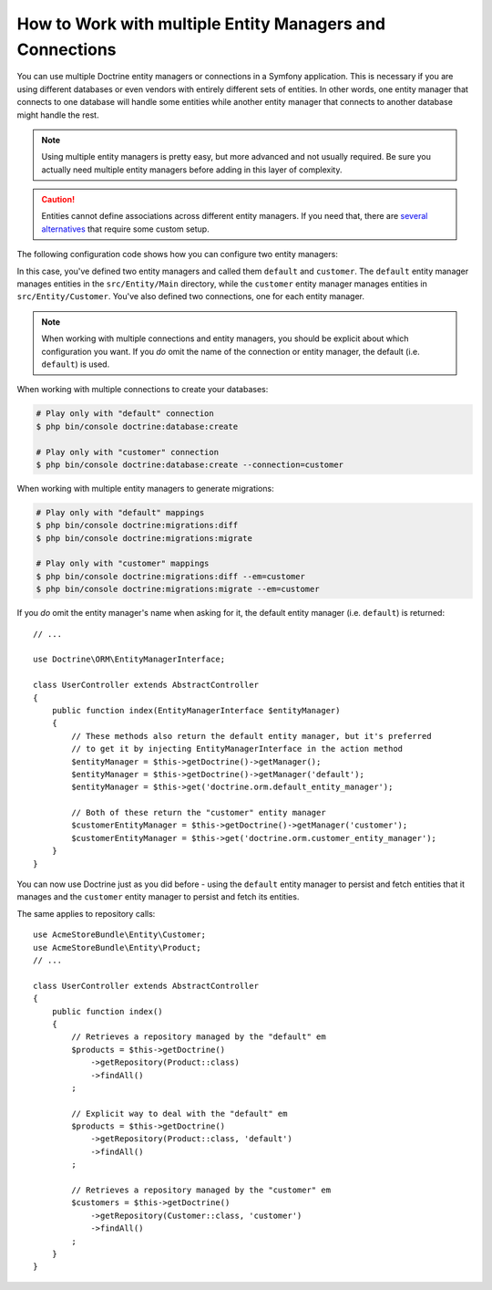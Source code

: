 .. index::
   single: Doctrine; Multiple entity managers

How to Work with multiple Entity Managers and Connections
=========================================================

You can use multiple Doctrine entity managers or connections in a Symfony
application. This is necessary if you are using different databases or even
vendors with entirely different sets of entities. In other words, one entity
manager that connects to one database will handle some entities while another
entity manager that connects to another database might handle the rest.

.. note::

    Using multiple entity managers is pretty easy, but more advanced and not
    usually required. Be sure you actually need multiple entity managers before
    adding in this layer of complexity.

.. caution::

    Entities cannot define associations across different entity managers. If you
    need that, there are `several alternatives <https://stackoverflow.com/a/11494543/2804294>`_
    that require some custom setup.

The following configuration code shows how you can configure two entity managers:

.. configuration-block::

    .. code-block:: yaml

        # config/packages/doctrine.yaml
        doctrine:
            dbal:
                default_connection: default
                connections:
                    default:
                        # configure these for your database server
                        url: '%env(DATABASE_URL)%'
                        driver: 'pdo_mysql'
                        server_version: '5.7'
                        charset: utf8mb4
                    customer:
                        # configure these for your database server
                        url: '%env(DATABASE_CUSTOMER_URL)%'
                        driver: 'pdo_mysql'
                        server_version: '5.7'
                        charset: utf8mb4

            orm:
                default_entity_manager: default
                entity_managers:
                    default:
                        connection: default
                        mappings:
                            Main:
                                is_bundle: false
                                type: annotation
                                dir: '%kernel.project_dir%/src/Entity/Main'
                                prefix: 'App\Entity\Main'
                                alias: Main
                    customer:
                        connection: customer
                        mappings:
                            Customer:
                                is_bundle: false
                                type: annotation
                                dir: '%kernel.project_dir%/src/Entity/Customer'
                                prefix: 'App\Entity\Customer'
                                alias: Customer

    .. code-block:: xml

        <!-- config/packages/doctrine.xml -->
        <?xml version="1.0" encoding="UTF-8"?>
        <container xmlns="http://symfony.com/schema/dic/services"
            xmlns:xsi="http://www.w3.org/2001/XMLSchema-instance"
            xmlns:doctrine="http://symfony.com/schema/dic/doctrine"
            xsi:schemaLocation="http://symfony.com/schema/dic/services
                http://symfony.com/schema/dic/services/services-1.0.xsd
                http://symfony.com/schema/dic/doctrine
                http://symfony.com/schema/dic/doctrine/doctrine-1.0.xsd">

            <doctrine:config>
                <doctrine:dbal default-connection="default">
                    <!-- configure these for your database server -->
                    <doctrine:connection name="default"
                        url="%env(DATABASE_URL)%"
                        driver="pdo_mysql"
                        server_version="5.7"
                        charset="utf8mb4"
                    />

                    <!-- configure these for your database server -->
                    <doctrine:connection name="customer"
                        url="%env(DATABASE_CUSTOMER_URL)%"
                        driver="pdo_mysql"
                        server_version="5.7"
                        charset="utf8mb4"
                    />
                </doctrine:dbal>

                <doctrine:orm default-entity-manager="default">
                    <doctrine:entity-manager name="default" connection="default">
                        <doctrine:mapping
                            name="Main"
                            is_bundle="false"
                            type="annotation"
                            dir="%kernel.project_dir%/src/Entity/Main"
                            prefix="App\Entity\Main"
                            alias="Main"
                        />
                    </doctrine:entity-manager>

                    <doctrine:entity-manager name="customer" connection="customer">
                        <doctrine:mapping
                            name="Customer"
                            is_bundle="false"
                            type="annotation"
                            dir="%kernel.project_dir%/src/Entity/Customer"
                            prefix="App\Entity\Customer"
                            alias="Customer"
                        />
                    </doctrine:entity-manager>
                </doctrine:orm>
            </doctrine:config>
        </container>

    .. code-block:: php

        // config/packages/doctrine.php
        $container->loadFromExtension('doctrine', array(
            'dbal' => array(
                'default_connection' => 'default',
                'connections' => array(
                    // configure these for your database server
                    'default' => array(
                        'url'            => '%env(DATABASE_URL)%',
                        'driver'         => 'pdo_mysql',
                        'server_version' => '5.7',
                        'charset'        => 'utf8mb4',
                    ),
                    // configure these for your database server
                    'customer' => array(
                        'url'            => '%env(DATABASE_CUSTOMER_URL)%',
                        'driver'         => 'pdo_mysql',
                        'server_version' => '5.7',
                        'charset'        => 'utf8mb4',
                    ),
                ),
            ),

            'orm' => array(
                'default_entity_manager' => 'default',
                'entity_managers' => array(
                    'default' => array(
                        'connection' => 'default',
                        'mappings'   => array(
                            'Main'  => array(
                                is_bundle => false,
                                type => 'annotation',
                                dir => '%kernel.project_dir%/src/Entity/Main',
                                prefix => 'App\Entity\Main',
                                alias => 'Main',
                            )
                        ),
                    ),
                    'customer' => array(
                        'connection' => 'customer',
                        'mappings'   => array(
                            'Customer'  => array(
                                is_bundle => false,
                                type => 'annotation',
                                dir => '%kernel.project_dir%/src/Entity/Customer',
                                prefix => 'App\Entity\Customer',
                                alias => 'Customer',
                            )
                        ),
                    ),
                ),
            ),
        ));

In this case, you've defined two entity managers and called them ``default``
and ``customer``. The ``default`` entity manager manages entities in the
``src/Entity/Main`` directory, while the ``customer`` entity manager manages
entities in ``src/Entity/Customer``. You've also defined two connections, one
for each entity manager.

.. note::

    When working with multiple connections and entity managers, you should be
    explicit about which configuration you want. If you *do* omit the name of
    the connection or entity manager, the default (i.e. ``default``) is used.

When working with multiple connections to create your databases:

.. code-block:: terminal

    # Play only with "default" connection
    $ php bin/console doctrine:database:create

    # Play only with "customer" connection
    $ php bin/console doctrine:database:create --connection=customer

When working with multiple entity managers to generate migrations:

.. code-block:: terminal

    # Play only with "default" mappings
    $ php bin/console doctrine:migrations:diff
    $ php bin/console doctrine:migrations:migrate

    # Play only with "customer" mappings
    $ php bin/console doctrine:migrations:diff --em=customer
    $ php bin/console doctrine:migrations:migrate --em=customer

If you *do* omit the entity manager's name when asking for it,
the default entity manager (i.e. ``default``) is returned::

    // ...

    use Doctrine\ORM\EntityManagerInterface;

    class UserController extends AbstractController
    {
        public function index(EntityManagerInterface $entityManager)
        {
            // These methods also return the default entity manager, but it's preferred
            // to get it by injecting EntityManagerInterface in the action method
            $entityManager = $this->getDoctrine()->getManager();
            $entityManager = $this->getDoctrine()->getManager('default');
            $entityManager = $this->get('doctrine.orm.default_entity_manager');

            // Both of these return the "customer" entity manager
            $customerEntityManager = $this->getDoctrine()->getManager('customer');
            $customerEntityManager = $this->get('doctrine.orm.customer_entity_manager');
        }
    }

You can now use Doctrine just as you did before - using the ``default`` entity
manager to persist and fetch entities that it manages and the ``customer``
entity manager to persist and fetch its entities.

The same applies to repository calls::

    use AcmeStoreBundle\Entity\Customer;
    use AcmeStoreBundle\Entity\Product;
    // ...

    class UserController extends AbstractController
    {
        public function index()
        {
            // Retrieves a repository managed by the "default" em
            $products = $this->getDoctrine()
                ->getRepository(Product::class)
                ->findAll()
            ;

            // Explicit way to deal with the "default" em
            $products = $this->getDoctrine()
                ->getRepository(Product::class, 'default')
                ->findAll()
            ;

            // Retrieves a repository managed by the "customer" em
            $customers = $this->getDoctrine()
                ->getRepository(Customer::class, 'customer')
                ->findAll()
            ;
        }
    }

.. ready: no
.. revision: 0775f0a6e